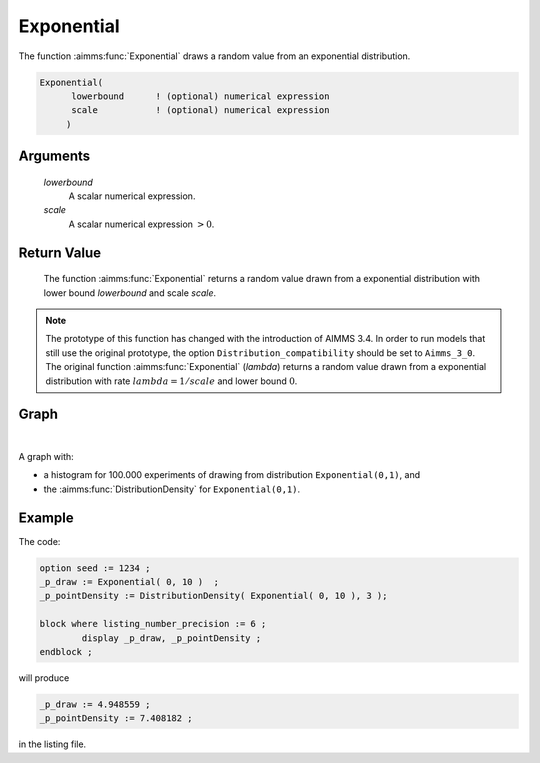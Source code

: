 .. aimms:function:: Exponential(lowerbound, scale)

.. _Exponential:

Exponential
===========

The function :aimms:func:`Exponential` draws a random value from an exponential
distribution.

.. code-block:: aimms

    Exponential(
          lowerbound      ! (optional) numerical expression
          scale           ! (optional) numerical expression
         )

Arguments
---------

    *lowerbound*
        A scalar numerical expression.

    *scale*
        A scalar numerical expression :math:`> 0`.

Return Value
------------

    The function :aimms:func:`Exponential` returns a random value drawn from a
    exponential distribution with lower bound *lowerbound* and scale
    *scale*.

.. note::

    The prototype of this function has changed with the introduction of
    AIMMS 3.4. In order to run models that still use the original prototype,
    the option ``Distribution_compatibility`` should be set to
    ``Aimms_3_0``. The original function :aimms:func:`Exponential` (*lambda*) returns
    a random value drawn from a exponential distribution with rate
    :math:`lambda = 1/scale` and lower bound :math:`0`.


Graph
-----------------

.. image:: images/exponential.png
    :align: center

|

A graph with:
 
*   a histogram for 100.000 experiments of drawing from distribution ``Exponential(0,1)``, and

*   the :aimms:func:`DistributionDensity` for ``Exponential(0,1)``.

Example
--------

The code:

.. code-block:: aimms

	option seed := 1234 ;
	_p_draw := Exponential( 0, 10 )  ;
	_p_pointDensity := DistributionDensity( Exponential( 0, 10 ), 3 );

	block where listing_number_precision := 6 ;
		display _p_draw, _p_pointDensity ;
	endblock ;

will produce

.. code-block:: aimms

    _p_draw := 4.948559 ;
    _p_pointDensity := 7.408182 ;

in the listing file.


.. seealso::

    *   The :aimms:func:`Exponential` distribution is discussed in full detail in :doc:`appendices/distributions-statistical-operators-and-histogram-functions/continuous-distributions` of the `Language Reference <https://documentation.aimms.com/language-reference/index.html>`_.
    *   `Exponential Distribution (Wikipedia) <https://en.wikipedia.org/wiki/Exponential_distribution>`_.

